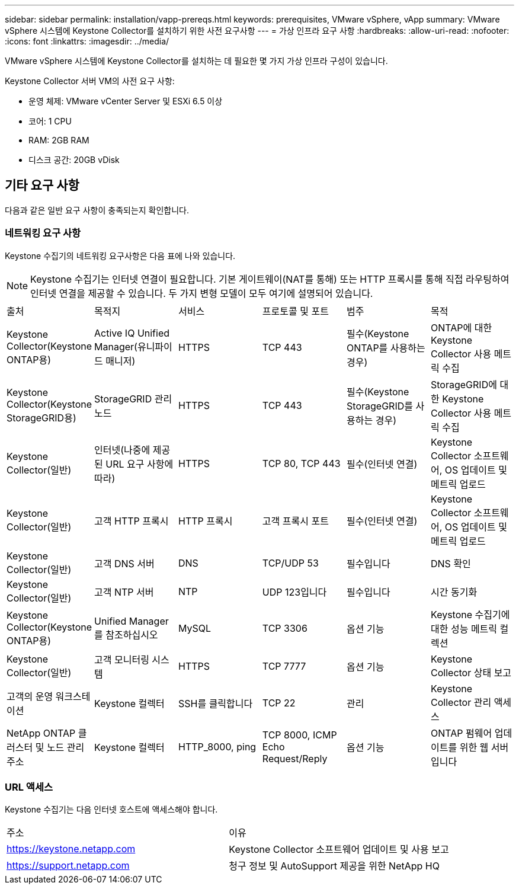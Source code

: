---
sidebar: sidebar 
permalink: installation/vapp-prereqs.html 
keywords: prerequisites, VMware vSphere, vApp 
summary: VMware vSphere 시스템에 Keystone Collector를 설치하기 위한 사전 요구사항 
---
= 가상 인프라 요구 사항
:hardbreaks:
:allow-uri-read: 
:nofooter: 
:icons: font
:linkattrs: 
:imagesdir: ../media/


[role="lead"]
VMware vSphere 시스템에 Keystone Collector를 설치하는 데 필요한 몇 가지 가상 인프라 구성이 있습니다.

.Keystone Collector 서버 VM의 사전 요구 사항:
* 운영 체제: VMware vCenter Server 및 ESXi 6.5 이상
* 코어: 1 CPU
* RAM: 2GB RAM
* 디스크 공간: 20GB vDisk




== 기타 요구 사항

다음과 같은 일반 요구 사항이 충족되는지 확인합니다.



=== 네트워킹 요구 사항

Keystone 수집기의 네트워킹 요구사항은 다음 표에 나와 있습니다.


NOTE: Keystone 수집기는 인터넷 연결이 필요합니다. 기본 게이트웨이(NAT를 통해) 또는 HTTP 프록시를 통해 직접 라우팅하여 인터넷 연결을 제공할 수 있습니다. 두 가지 변형 모델이 모두 여기에 설명되어 있습니다.

|===


| 출처 | 목적지 | 서비스 | 프로토콜 및 포트 | 범주 | 목적 


 a| 
Keystone Collector(Keystone ONTAP용)
 a| 
Active IQ Unified Manager(유니파이드 매니저)
 a| 
HTTPS
 a| 
TCP 443
 a| 
필수(Keystone ONTAP를 사용하는 경우)
 a| 
ONTAP에 대한 Keystone Collector 사용 메트릭 수집



 a| 
Keystone Collector(Keystone StorageGRID용)
 a| 
StorageGRID 관리 노드
 a| 
HTTPS
 a| 
TCP 443
 a| 
필수(Keystone StorageGRID를 사용하는 경우)
 a| 
StorageGRID에 대한 Keystone Collector 사용 메트릭 수집



 a| 
Keystone Collector(일반)
 a| 
인터넷(나중에 제공된 URL 요구 사항에 따라)
 a| 
HTTPS
 a| 
TCP 80, TCP 443
 a| 
필수(인터넷 연결)
 a| 
Keystone Collector 소프트웨어, OS 업데이트 및 메트릭 업로드



 a| 
Keystone Collector(일반)
 a| 
고객 HTTP 프록시
 a| 
HTTP 프록시
 a| 
고객 프록시 포트
 a| 
필수(인터넷 연결)
 a| 
Keystone Collector 소프트웨어, OS 업데이트 및 메트릭 업로드



 a| 
Keystone Collector(일반)
 a| 
고객 DNS 서버
 a| 
DNS
 a| 
TCP/UDP 53
 a| 
필수입니다
 a| 
DNS 확인



 a| 
Keystone Collector(일반)
 a| 
고객 NTP 서버
 a| 
NTP
 a| 
UDP 123입니다
 a| 
필수입니다
 a| 
시간 동기화



 a| 
Keystone Collector(Keystone ONTAP용)
 a| 
Unified Manager를 참조하십시오
 a| 
MySQL
 a| 
TCP 3306
 a| 
옵션 기능
 a| 
Keystone 수집기에 대한 성능 메트릭 컬렉션



 a| 
Keystone Collector(일반)
 a| 
고객 모니터링 시스템
 a| 
HTTPS
 a| 
TCP 7777
 a| 
옵션 기능
 a| 
Keystone Collector 상태 보고



 a| 
고객의 운영 워크스테이션
 a| 
Keystone 컬렉터
 a| 
SSH를 클릭합니다
 a| 
TCP 22
 a| 
관리
 a| 
Keystone Collector 관리 액세스



 a| 
NetApp ONTAP 클러스터 및 노드 관리 주소
 a| 
Keystone 컬렉터
 a| 
HTTP_8000, ping
 a| 
TCP 8000, ICMP Echo Request/Reply
 a| 
옵션 기능
 a| 
ONTAP 펌웨어 업데이트를 위한 웹 서버입니다

|===


=== URL 액세스

Keystone 수집기는 다음 인터넷 호스트에 액세스해야 합니다.

|===


| 주소 | 이유 


 a| 
https://keystone.netapp.com[]
 a| 
Keystone Collector 소프트웨어 업데이트 및 사용 보고



 a| 
https://support.netapp.com[]
 a| 
청구 정보 및 AutoSupport 제공을 위한 NetApp HQ

|===